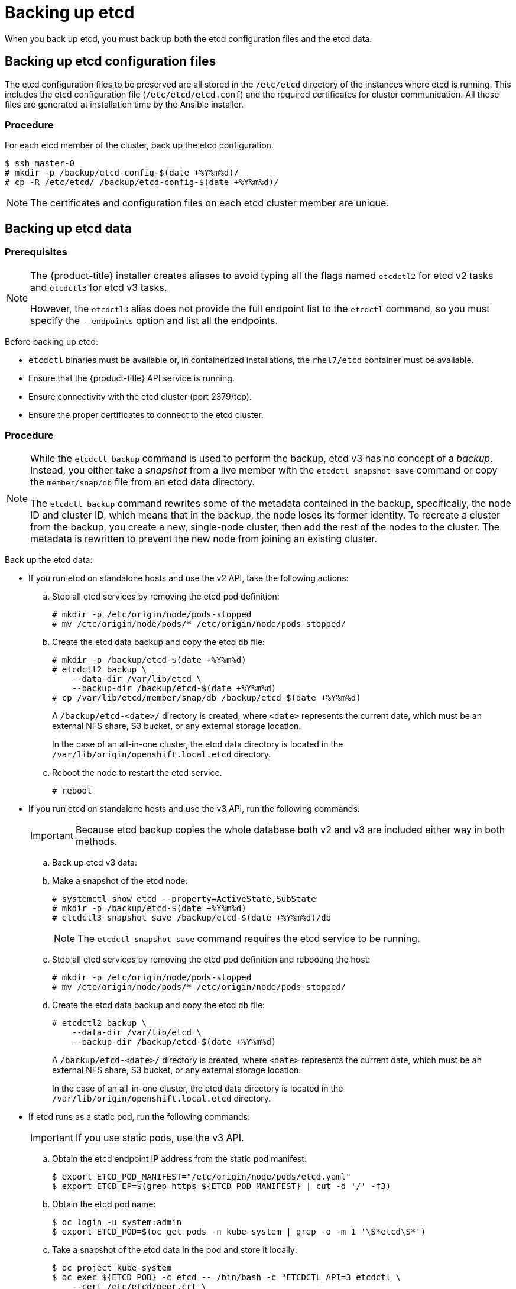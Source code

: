 ////
etcd backup

Module included in the following assemblies:

* day_two_guide/host_level_tasks.adoc
* day_two_guide/environment_backup.adoc
* admin_guide/assembly_restore-etcd-quorum.adoc
////

[id='backing-up-etcd_{context}']
= Backing up etcd

When you back up etcd, you must back up both the etcd configuration files and
the etcd data.

== Backing up etcd configuration files

The etcd configuration files to be preserved are all stored in the `/etc/etcd`
directory of the instances where etcd is running. This includes the etcd
configuration file (`/etc/etcd/etcd.conf`) and the required certificates for
cluster communication. All those files are generated at installation time by the
Ansible installer.

[discrete]
=== Procedure

For each etcd member of the cluster, back up the etcd configuration.

----
$ ssh master-0
# mkdir -p /backup/etcd-config-$(date +%Y%m%d)/
# cp -R /etc/etcd/ /backup/etcd-config-$(date +%Y%m%d)/
----

[NOTE]
====
The certificates and configuration files on each etcd cluster member are unique.
====

[id='etcd-data-backup_{context}']
== Backing up etcd data

[discrete]
=== Prerequisites

[NOTE]
====
The {product-title} installer creates aliases to avoid typing all the
flags named `etcdctl2` for etcd v2 tasks and `etcdctl3` for etcd v3 tasks.

However, the `etcdctl3` alias does not provide the full endpoint list to the
`etcdctl` command, so you must specify the `--endpoints` option and list all
the endpoints.
====

Before backing up etcd:

* `etcdctl` binaries must be available or, in containerized installations, the `rhel7/etcd` container must be available.
* Ensure that the {product-title} API service is running.
* Ensure connectivity with the etcd cluster (port 2379/tcp).
* Ensure the proper certificates to connect to the etcd cluster.

ifeval::["{context}" == "environment-backup"]
. To ensure the etcd cluster is working, check its health.
You can use both etcd v2 and v3 API versions as both commands backup the whole v2 and v3 data.
Also the etcd nodes information is the same in API v2 and v3, therefore you can do health checks and member related
operations indistinctly.

** If you use the etcd v2 API, run the following command:
+
----
# etcdctl --cert-file=/etc/etcd/peer.crt \
          --key-file=/etc/etcd/peer.key \
          --ca-file=/etc/etcd/ca.crt \
          --peers="https://*master-0.example.com*:2379,\
          https://*master-1.example.com*:2379,\
          https://*master-2.example.com*:2379"\
          cluster-health
member 5ee217d19001 is healthy: got healthy result from https://192.168.55.12:2379
member 2a529ba1840722c0 is healthy: got healthy result from https://192.168.55.8:2379
member ed4f0efd277d7599 is healthy: got healthy result from https://192.168.55.13:2379
cluster is healthy
----
+
** If you use the etcd v3 API, run the following command:
+
----
# ETCDCTL_API=3 etcdctl --cert="/etc/etcd/peer.crt" \
          --key=/etc/etcd/peer.key \
          --cacert="/etc/etcd/ca.crt" \
          --endpoints="https://*master-0.example.com*:2379,\
            https://*master-1.example.com*:2379,\
            https://*master-2.example.com*:2379"
            endpoint health
https://master-0.example.com:2379 is healthy: successfully committed proposal: took = 5.011358ms
https://master-1.example.com:2379 is healthy: successfully committed proposal: took = 1.305173ms
https://master-2.example.com:2379 is healthy: successfully committed proposal: took = 1.388772ms
----

. Check the member list.
** If you use the etcd v2 API, run the following command:
+
----
# etcdctl2 member list
2a371dd20f21ca8d: name=master-1.example.com peerURLs=https://192.168.55.12:2380 clientURLs=https://192.168.55.12:2379 isLeader=false
40bef1f6c79b3163: name=master-0.example.com peerURLs=https://192.168.55.8:2380 clientURLs=https://192.168.55.8:2379 isLeader=false
95dc17ffcce8ee29: name=master-2.example.com peerURLs=https://192.168.55.13:2380 clientURLs=https://192.168.55.13:2379 isLeader=true
----
+
** If you use the etcd v3 API, run the following command:
+
----
# etcdctl3 member list
2a371dd20f21ca8d, started, master-1.example.com, https://192.168.55.12:2380, https://192.168.55.12:2379
40bef1f6c79b3163, started, master-0.example.com, https://192.168.55.8:2380, https://192.168.55.8:2379
95dc17ffcce8ee29, started, master-2.example.com, https://192.168.55.13:2380, https://192.168.55.13:2379
----
endif::[]

ifeval::["{context}" == "day-two-host-level-tasks"]
. To ensure the etcd cluster is working, check its health.
** If you use the etcd v2 API, run the following command:
+
----
# etcdctl --cert-file=/etc/etcd/peer.crt \
          --key-file=/etc/etcd/peer.key \
          --ca-file=/etc/etcd/ca.crt \
          --peers="https://*master-0.example.com*:2379,\
          https://*master-1.example.com*:2379,\
          https://*master-2.example.com*:2379"\
          cluster-health
member 5ee217d19001 is healthy: got healthy result from https://192.168.55.12:2379
member 2a529ba1840722c0 is healthy: got healthy result from https://192.168.55.8:2379
member ed4f0efd277d7599 is healthy: got healthy result from https://192.168.55.13:2379
cluster is healthy
----
+
** If you use the etcd v3 API, run the following command:
+
----
# ETCDCTL_API=3 etcdctl --cert="/etc/etcd/peer.crt" \
          --key=/etc/etcd/peer.key \
          --cacert="/etc/etcd/ca.crt" \
          --endpoints="https://*master-0.example.com*:2379,\
            https://*master-1.example.com*:2379,\
            https://*master-2.example.com*:2379"
            endpoint health
https://master-0.example.com:2379 is healthy: successfully committed proposal: took = 5.011358ms
https://master-1.example.com:2379 is healthy: successfully committed proposal: took = 1.305173ms
https://master-2.example.com:2379 is healthy: successfully committed proposal: took = 1.388772ms
----

. Check the member list.
** If you use the etcd v2 API, run the following command:
+
----
# etcdctl2 member list
2a371dd20f21ca8d: name=master-1.example.com peerURLs=https://192.168.55.12:2380 clientURLs=https://192.168.55.12:2379 isLeader=false
40bef1f6c79b3163: name=master-0.example.com peerURLs=https://192.168.55.8:2380 clientURLs=https://192.168.55.8:2379 isLeader=false
95dc17ffcce8ee29: name=master-2.example.com peerURLs=https://192.168.55.13:2380 clientURLs=https://192.168.55.13:2379 isLeader=true
----
+
** If you use the etcd v3 API, run the following command:
+
----
# etcdctl3 member list
2a371dd20f21ca8d, started, master-1.example.com, https://192.168.55.12:2380, https://192.168.55.12:2379
40bef1f6c79b3163, started, master-0.example.com, https://192.168.55.8:2380, https://192.168.55.8:2379
95dc17ffcce8ee29, started, master-2.example.com, https://192.168.55.13:2380, https://192.168.55.13:2379
----
endif::[]

[discrete]
=== Procedure

[NOTE]
====
While the `etcdctl backup` command is used to perform the backup, etcd v3 has
no concept of a _backup_. Instead, you either take a _snapshot_ from a live
member with the `etcdctl snapshot save` command or copy the
`member/snap/db` file from an etcd data directory.

The `etcdctl backup` command rewrites some of the metadata contained in the
backup, specifically, the node ID and cluster ID, which means that in the
backup, the node loses its former identity. To recreate a cluster from
the backup, you create a new, single-node cluster, then add the rest of the nodes
to the cluster. The metadata is rewritten to prevent the new node from
joining an existing cluster.
====

Back up the etcd data:

* If you run etcd on standalone hosts and use the v2 API, take the following actions:
.. Stop all etcd services by removing the etcd pod definition:
+
----
# mkdir -p /etc/origin/node/pods-stopped
# mv /etc/origin/node/pods/* /etc/origin/node/pods-stopped/
----
.. Create the etcd data backup and copy the etcd `db` file:
+
----
# mkdir -p /backup/etcd-$(date +%Y%m%d)
# etcdctl2 backup \
    --data-dir /var/lib/etcd \
    --backup-dir /backup/etcd-$(date +%Y%m%d)
# cp /var/lib/etcd/member/snap/db /backup/etcd-$(date +%Y%m%d)
----
+
--
A `/backup/etcd-<date>/` directory is created, where `<date>`
represents the current date, which must be an external NFS share, S3 bucket, or
any external storage location.

In the case of an all-in-one cluster, the etcd data directory is located in
the `/var/lib/origin/openshift.local.etcd` directory.
--
+
.. Reboot the node to restart the etcd service.
+
----
# reboot
----
* If you run etcd on standalone hosts and use the v3 API, run the following commands:
+
[IMPORTANT]
====
Because etcd backup copies the whole database both v2 and v3 are included either way
in both methods.
====

.. Back up etcd v3 data: 
+
.. Make a snapshot of the etcd node:
+ 
----
# systemctl show etcd --property=ActiveState,SubState
# mkdir -p /backup/etcd-$(date +%Y%m%d)
# etcdctl3 snapshot save /backup/etcd-$(date +%Y%m%d)/db
----
+
[NOTE]
====
The `etcdctl snapshot save` command requires the etcd service to be running.
====
+
.. Stop all etcd services by removing the etcd pod definition and rebooting the host:
+
----
# mkdir -p /etc/origin/node/pods-stopped
# mv /etc/origin/node/pods/* /etc/origin/node/pods-stopped/
----
+
.. Create the etcd data backup and copy the etcd `db` file:
+
----
# etcdctl2 backup \
    --data-dir /var/lib/etcd \
    --backup-dir /backup/etcd-$(date +%Y%m%d)
----
+
--
A `/backup/etcd-<date>/` directory is created, where `<date>`
represents the current date, which must be an external NFS share, S3 bucket, or
any external storage location.

In the case of an all-in-one cluster, the etcd data directory is located in
the `/var/lib/origin/openshift.local.etcd` directory.
--

* If etcd runs as a static pod, run the following commands:
+
[IMPORTANT]
====
If you use static pods, use the v3 API.
====
.. Obtain the etcd endpoint IP address from the static pod manifest:
+
----
$ export ETCD_POD_MANIFEST="/etc/origin/node/pods/etcd.yaml"
$ export ETCD_EP=$(grep https ${ETCD_POD_MANIFEST} | cut -d '/' -f3)
----

.. Obtain the etcd pod name:
+
----
$ oc login -u system:admin
$ export ETCD_POD=$(oc get pods -n kube-system | grep -o -m 1 '\S*etcd\S*')
----

.. Take a snapshot of the etcd data in the pod and store it locally:
+
----
$ oc project kube-system
$ oc exec ${ETCD_POD} -c etcd -- /bin/bash -c "ETCDCTL_API=3 etcdctl \
    --cert /etc/etcd/peer.crt \
    --key /etc/etcd/peer.key \
    --cacert /etc/etcd/ca.crt \
    --endpoints <ETCD_EP> \ <1>
    snapshot save /var/lib/etcd/snapshot.db"
----
<1> Specify the etcd endpoint IP address that you obtained.

